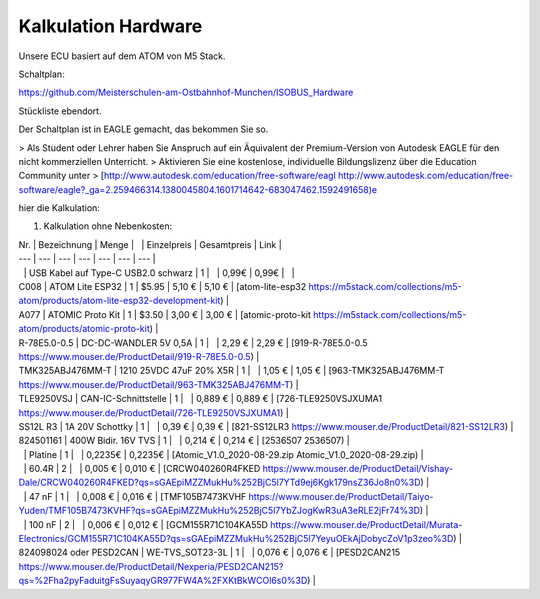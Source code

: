 Kalkulation Hardware
===================================

Unsere ECU basiert auf dem ATOM von M5 Stack. 

Schaltplan:

https://github.com/Meisterschulen-am-Ostbahnhof-Munchen/ISOBUS_Hardware

Stückliste ebendort.

Der Schaltplan ist in EAGLE gemacht, das bekommen Sie so.

> Als Student oder Lehrer haben Sie Anspruch auf ein Äquivalent der Premium-Version von Autodesk EAGLE für den nicht kommerziellen Unterricht.  
> Aktivieren Sie eine kostenlose, individuelle Bildungslizenz über die Education Community unter  
> [http://www.autodesk.com/education/free-software/eagl http://www.autodesk.com/education/free-software/eagle?_ga=2.259466314.1380045804.1601714642-683047462.1592491658)e

hier die Kalkulation:

1.  Kalkulation ohne Nebenkosten:

| Nr. | Bezeichnung | Menge |   | Einzelpreis | Gesamtpreis | Link |
| --- | --- | --- | --- | --- | --- | --- |
|   | USB Kabel auf Type-C USB2.0 schwarz | 1 |   | 0,99€ | 0,99€ |   |
| C008 | ATOM Lite ESP32 | 1 | $5.95 | 5,10 € | 5,10 € | [atom-lite-esp32 https://m5stack.com/collections/m5-atom/products/atom-lite-esp32-development-kit) |
| A077 | ATOMIC Proto Kit | 1 | $3.50 | 3,00 € | 3,00 € | [atomic-proto-kit https://m5stack.com/collections/m5-atom/products/atomic-proto-kit) |
| R-78E5.0-0.5 | DC-DC-WANDLER 5V 0,5A | 1 |   | 2,29 € | 2,29 € | [919-R-78E5.0-0.5 https://www.mouser.de/ProductDetail/919-R-78E5.0-0.5) |
| TMK325ABJ476MM-T | 1210 25VDC 47uF 20% X5R | 1 |   | 1,05 € | 1,05 € | [963-TMK325ABJ476MM-T https://www.mouser.de/ProductDetail/963-TMK325ABJ476MM-T) |
| TLE9250VSJ | CAN-IC-Schnittstelle | 1 |   | 0,889 € | 0,889 € | [726-TLE9250VSJXUMA1 https://www.mouser.de/ProductDetail/726-TLE9250VSJXUMA1) |
| SS12L R3 | 1A 20V Schottky | 1 |   | 0,39 € | 0,39 € | [821-SS12LR3 https://www.mouser.de/ProductDetail/821-SS12LR3) |
| 824501161 | 400W Bidir. 16V TVS | 1 |   | 0,214 € | 0,214 € | [2536507 2536507) |
|   | Platine | 1 |   | 0,2235€ | 0,2235€ | [Atomic\_V1.0\_2020-08-29.zip Atomic_V1.0_2020-08-29.zip) |
|   | 60.4R | 2 |   | 0,005 € | 0,010 € | [CRCW040260R4FKED https://www.mouser.de/ProductDetail/Vishay-Dale/CRCW040260R4FKED?qs=sGAEpiMZZMukHu%252BjC5l7YTd9ej6Kgk179nsZ36Jo8n0%3D) |
|   | 47 nF | 1 |   | 0,008 € | 0,016 € | [TMF105B7473KVHF https://www.mouser.de/ProductDetail/Taiyo-Yuden/TMF105B7473KVHF?qs=sGAEpiMZZMukHu%252BjC5l7YbZJogKwR3uA3eRLE2jFr74%3D) |
|   | 100 nF | 2 |   | 0,006 € | 0,012 € | [GCM155R71C104KA55D https://www.mouser.de/ProductDetail/Murata-Electronics/GCM155R71C104KA55D?qs=sGAEpiMZZMukHu%252BjC5l7YeyuOEkAjDobycZoV1p3zeo%3D) |
| 824098024 oder PESD2CAN | WE-TVS\_SOT23-3L | 1 |   | 0,076 € | 0,076 € | [PESD2CAN215 https://www.mouser.de/ProductDetail/Nexperia/PESD2CAN215?qs=%2Fha2pyFaduitgFsSuyaqyGR977FW4A%2FXKtBkWCOl6s0%3D) |